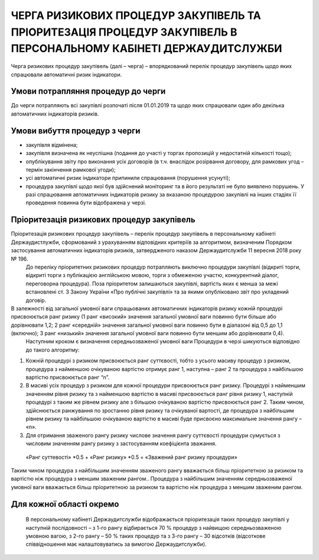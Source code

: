 #################################################################################################################
ЧЕРГА РИЗИКОВИХ ПРОЦЕДУР ЗАКУПІВЕЛЬ ТА ПРІОРИТЕЗАЦІЯ ПРОЦЕДУР ЗАКУПІВЕЛЬ В ПЕРСОНАЛЬНОМУ КАБІНЕТІ ДЕРЖАУДИТСЛУЖБИ
#################################################################################################################

Черга ризикових процедур закупівель (далі – черга) – впорядкований перелік процедур закупівель щодо яких спрацювали автоматичні ризик індикатори.

Умови потрапляння процедур до черги
===================================

До черги потрапляють всі закупівлі розпочаті після 01.01.2019 та щодо яких спрацювали один або декілька автоматичних індикаторів ризиків.


Умови вибуття процедур з черги
==============================

+	закупівля відмінена;
+	закупівля визначена як неуспішна (подання до участі у торгах пропозицій у недостатній кількості тощо);
+	опублікування звіту про виконання усіх договорів (в т.ч. внаслідок розірвання договору, для рамкових угод – термін закінчення рамкової угоди);
+	усі автоматичні ризик індикатори припинили спрацювання (порушення усунуті);
+	процедура закупівлі щодо якої був здійснений моніторинг та в його результаті не було виявлено порушень. У разі спрацювання автоматичних індикаторів ризику за вказаною процедурою закупівлі на інших стадіях її проведення повинна бути відображена у черзі.

Пріоритезація ризикових процедур закупівель
===========================================

Пріоритезація ризикових процедур закупівель – перелік процедур закупівель в персональному кабінеті Держаудистлужби, сформований з урахуванням відповідних критеріїв за алгоритмом, визначеним Порядком застосування автоматичних індикаторів ризиків, затвердженого наказом Держаудитслужби 11 вересня 2018 року № 196.
	До переліку пріоритетних ризикових процедур потрапляють виключно процедури закупівлі (відкриті торги, відкриті торги з публікацією англійською мовою, торги з обмеженою участю, конкурентний діалог, переговорна процедура).
	Поза пріоритетом залишаються закупівлі, вартість яких є менша за межі встановлені ст. 3 Закону України «Про публічні закупівлі» та за якими опубліковано звіт про укладений договір.
В залежності від загальної умовної ваги спрацьованих автоматичних індикаторів ризику кожній процедурі присвоюється ранг ризику (1 ранг «високий» значення загальної умовної ваги повинно бути більше або дорівнювати 1,2; 2 ранг «середній» значення загальної умовної ваги повинно бути в діапазоні від 0,5 до 1,1 (включно); 3 ранг «низький» значення загальної умовної ваги повинно бути меншим або дорівнювати 0,4).
	Наступним кроком є визначення середньозваженої умовної ваги Процедури в черзі шикуються відповідно до такого алгоритму: 
1)	Кожній процедурі з ризиком присвоюється ранг суттєвості, тобто з усього масиву процедур з ризиком, процедура з найменшою очікуваною вартістю отримує ранг 1, наступна – ранг 2 та процедура з найбільшою вартістю присвоюється ранг “n”. 
2)	В масиві усіх процедур з ризиком для кожної процедури присвоюється ранг ризику. Процедурі з найменшим значенням рівня ризику та з найменшою вартістю в масиві присвоюється ранг рівня ризику 1, наступній процедурі з таким же рівнем ризику але з більшою очікуваною вартістю присвоюється ранг 2. Таким чином, здійснюється ранжування по зростанню рівня ризику та очікуваної вартості, де процедура з найбільшим рівнем ризику та найбільшою очікуваною вартістю в масиві буде присвоєно максимальне значення рангу – «n».  
3)	Для отримання зваженого рангу ризику числове значення рангу суттєвості процедури сумується з числовим значенням рангу ризику з застосуванням коефіцієнта зважання. 

 «Ранг суттевості» *0.5 + «Ранг ризику» *0.5 = «Зважений ранг ризику процедури»

Таким чином процедура з найбільшим значенням зваженого рангу вважається більш пріоритетною за ризиком та вартістю ніж процедура з меншим зваженим рангом.. Процедура з найбільшим значенням середньозваженої умовної ваги вважається більш пріоритетною за ризиком та вартістю ніж процедура з меншим зваженим рангом.

Для кожної області окремо
=========================

	В персональному кабінеті Держаудитслужби відображається пріоритезація таких процедур закупівлі у наступній послідовності – з 1-го рангу відбирається 70 % процедур з найвищою середньозваженою умовною вагою, з 2-го рангу – 50 % таких процедур та з 3-го рангу – 30 відсотків (відсоткове співвідношення має налаштовуватись за вимогою Держаудитслужби).

